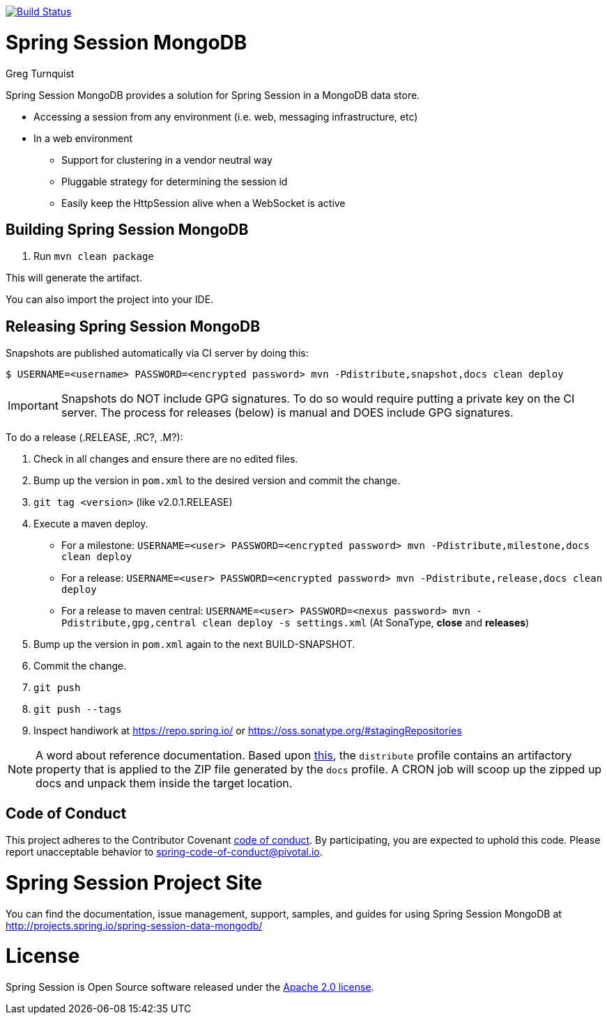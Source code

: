 image:https://travis-ci.org/spring-projects/spring-session-data-mongodb.svg?branch=master["Build Status", link="https://travis-ci.org/spring-projects/spring-session-data-mongodb"]

= Spring Session MongoDB
Greg Turnquist

Spring Session MongoDB provides a solution for Spring Session in a MongoDB data store.

* Accessing a session from any environment (i.e. web, messaging infrastructure, etc)
* In a web environment
** Support for clustering in a vendor neutral way
** Pluggable strategy for determining the session id
** Easily keep the HttpSession alive when a WebSocket is active


== Building Spring Session MongoDB

. Run `mvn clean package`

This will generate the artifact.

You can also import the project into your IDE.

== Releasing Spring Session MongoDB

Snapshots are published automatically via CI server by doing this:

----
$ USERNAME=<username> PASSWORD=<encrypted password> mvn -Pdistribute,snapshot,docs clean deploy
----

IMPORTANT: Snapshots do NOT include GPG signatures. To do so would require putting a private key on the CI server. The process for releases (below) is manual and DOES include GPG signatures.

To do a release (.RELEASE, .RC?, .M?):

. Check in all changes and ensure there are no edited files.
. Bump up the version in `pom.xml` to the desired version and commit the change.
. `git tag <version>` (like v2.0.1.RELEASE)
. Execute a maven deploy.
* For a milestone: `USERNAME=<user> PASSWORD=<encrypted password> mvn -Pdistribute,milestone,docs clean deploy`
* For a release: `USERNAME=<user> PASSWORD=<encrypted password> mvn -Pdistribute,release,docs clean deploy`
* For a release to maven central: `USERNAME=<user> PASSWORD=<nexus password> mvn -Pdistribute,gpg,central clean deploy -s settings.xml` (At SonaType, *close* and *releases*)
. Bump up the version in `pom.xml` again to the next BUILD-SNAPSHOT.
. Commit the change.
. `git push`
. `git push --tags`
. Inspect handiwork at https://repo.spring.io/ or https://oss.sonatype.org/#stagingRepositories

NOTE: A word about reference documentation. Based upon https://github.com/spring-projects/spring-framework/wiki/gradle-build-and-release-faq#user-content-wiki-docs_schema_dist_publication[this], the `distribute` profile contains an artifactory property that is applied to the ZIP file generated by the `docs` profile. A CRON job will scoop up the zipped up docs and unpack them inside the target location.

== Code of Conduct
This project adheres to the Contributor Covenant link:CODE_OF_CONDUCT.adoc[code of conduct].
By participating, you  are expected to uphold this code. Please report unacceptable behavior to spring-code-of-conduct@pivotal.io.

= Spring Session Project Site

You can find the documentation, issue management, support, samples, and guides for using Spring Session MongoDB at http://projects.spring.io/spring-session-data-mongodb/

= License

Spring Session is Open Source software released under the http://www.apache.org/licenses/LICENSE-2.0.html[Apache 2.0 license].
